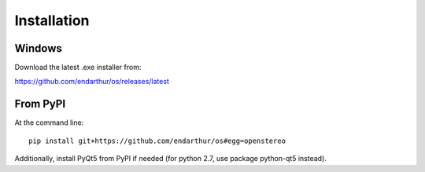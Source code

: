 Installation
============

Windows
-------

Download the latest .exe installer from:

https://github.com/endarthur/os/releases/latest

From PyPI
---------

At the command line::

    pip install git+https://github.com/endarthur/os#egg=openstereo

Additionally, install PyQt5 from PyPI if needed (for python 2.7, use package
python-qt5 instead).